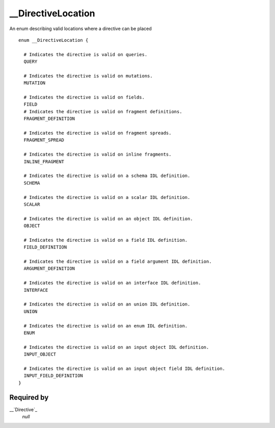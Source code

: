 __DirectiveLocation
===================

An enum describing valid locations where a directive can be placed

::

  enum __DirectiveLocation {
  
    # Indicates the directive is valid on queries.
    QUERY
    
    # Indicates the directive is valid on mutations.
    MUTATION
    
    # Indicates the directive is valid on fields.
    FIELD
    # Indicates the directive is valid on fragment definitions.
    FRAGMENT_DEFINITION
    
    # Indicates the directive is valid on fragment spreads.
    FRAGMENT_SPREAD
    
    # Indicates the directive is valid on inline fragments.
    INLINE_FRAGMENT
    
    # Indicates the directive is valid on a schema IDL definition.
    SCHEMA
    
    # Indicates the directive is valid on a scalar IDL definition.
    SCALAR
    
    # Indicates the directive is valid on an object IDL definition.
    OBJECT
    
    # Indicates the directive is valid on a field IDL definition.
    FIELD_DEFINITION
    
    # Indicates the directive is valid on a field argument IDL definition.
    ARGUMENT_DEFINITION
    
    # Indicates the directive is valid on an interface IDL definition.
    INTERFACE
    
    # Indicates the directive is valid on an union IDL definition.
    UNION
    
    # Indicates the directive is valid on an enum IDL definition.
    ENUM
    
    # Indicates the directive is valid on an input object IDL definition.
    INPUT_OBJECT
    
    # Indicates the directive is valid on an input object field IDL definition.
    INPUT_FIELD_DEFINITION
  }


Required by
-----------

__`Directive`_
   *null*


.. _Directive: ./object/directive
